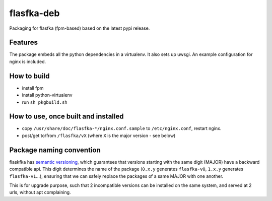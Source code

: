 flasfka-deb
===========

|Build Status|

Packaging for flasfka (fpm-based) based on the latest pypi release.

Features
--------

The package embeds all the python dependencies in a virtualenv. It also
sets up uwsgi. An example configuration for nginx is included.

How to build
------------

- install fpm
- install python-virtualenv
- run ``sh pkgbuild.sh``

How to use, once built and installed
------------------------------------

- copy ``/usr/share/doc/flasfka-*/nginx.conf.sample`` to ``/etc/nginx.conf``,
  restart nginx.
- post/get to/from ``/flasfka/vX`` (where ``X`` is the major version - see
  below)

Package naming convention
-------------------------

flaskfka has `semantic versioning <http://semver.org>`_, which guarantees
that versions starting with the same digit (MAJOR) have a backward
compatible api. This digit determines the name of the package (``0.x.y``
generates ``flasfka-v0``, ``1.x.y`` generates ``flasfka-v1``...), ensuring
that we can safely replace the packages of a same MAJOR with one another.

This is for upgrade purpose, such that 2 incompatible versions can be
installed on the same system, and served at 2 urls, without apt
complaining.


.. |Build Status| image:: https://travis-ci.org/travel-intelligence/flasfka-deb.svg?branch=master
    :target: https://travis-ci.org/travel-intelligence/flasfka-deb
